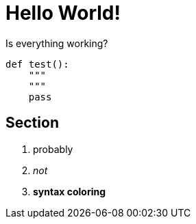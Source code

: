 = Hello World!
// See https://hubpress.gitbooks.io/hubpress-knowledgebase/content/ for information about the parameters.
:hp-image: /covers/cover.png
:published_at: 2017-05-25
// :hp-tags: HubPress, Blog, Open_Source,
// :hp-alt-title: My English Title


Is everything working?

[source, python]
----
def test():
    """
    """
    pass
----

== Section

. probably
. _not_
. *syntax coloring*



